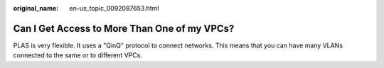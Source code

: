 :original_name: en-us_topic_0092087653.html

.. _en-us_topic_0092087653:

Can I Get Access to More Than One of my VPCs?
=============================================

PLAS is very flexible. It uses a "QinQ" protocol to connect networks. This means that you can have many VLANs connected to the same or to different VPCs.
